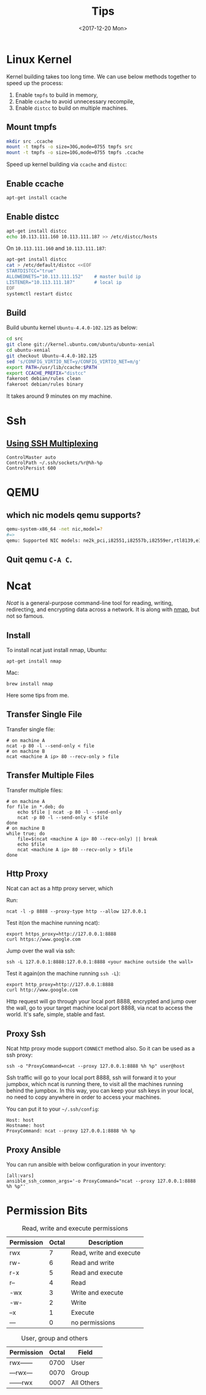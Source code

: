 #+title: Tips
#+date: <2017-12-20 Mon>
#+index: tips
#+LINK: ncat https://nmap.org/ncat/
#+LINK: ncat guide https://nmap.org/ncat/guide/index.html
#+LINK: nmap https://nmap.org/

* Linux Kernel

  Kernel building takes too long time. We can use below methods
  together to speed up the process:

  1. Enable =tmpfs= to build in memory,
  2. Enable =ccache= to avoid unnecessary recompile,
  3. Enable =distcc= to build on multiple machines.

** Mount tmpfs

   #+BEGIN_SRC sh
   mkdir src .ccache
   mount -t tmpfs -o size=30G,mode=0755 tmpfs src
   mount -t tmpfs -o size=10G,mode=0755 tmpfs .ccache
   #+END_SRC
  Speed up kernel building via =ccache= and =distcc=:

** Enable ccache
  #+BEGIN_SRC sh
    apt-get install ccache
  #+END_SRC

** Enable distcc
   #+BEGIN_SRC sh
   apt-get install distcc
   echo 10.113.111.160 10.113.111.187 >> /etc/distcc/hosts
   #+END_SRC

   On =10.113.111.160= and  =10.113.111.187=:

   #+BEGIN_SRC sh
     apt-get install distcc
     cat > /etc/default/distcc <<EOF
     STARTDISTCC="true"
     ALLOWEDNETS="10.113.111.152"    # master build ip
     LISTENER="10.113.111.187"       # local ip
     EOF
     systemctl restart distcc
   #+END_SRC
** Build

   Build ubuntu kernel =Ubuntu-4.4.0-102.125= as below:
   #+BEGIN_SRC sh
     cd src
     git clone git://kernel.ubuntu.com/ubuntu/ubuntu-xenial
     cd ubuntu-xenial
     git checkout Ubuntu-4.4.0-102.125
     sed 's/CONFIG_VIRTIO_NET=y/CONFIG_VIRTIO_NET=m/g'
     export PATH=/usr/lib/ccache:$PATH
     export CCACHE_PREFIX="distcc"
     fakeroot debian/rules clean
     fakeroot debian/rules binary
   #+END_SRC

   It takes around 9 minutes on my machine.


* Ssh

** [[https://blog.scottlowe.org/2015/12/11/using-ssh-multiplexing/][Using SSH Multiplexing]]

   #+BEGIN_EXAMPLE
     ControlMaster auto
     ControlPath ~/.ssh/sockets/%r@%h-%p
     ControlPersist 600
   #+END_EXAMPLE

* QEMU

** which nic models qemu supports?
   #+BEGIN_SRC sh
     qemu-system-x86_64 -net nic,model=?
     #=>
     qemu: Supported NIC models: ne2k_pci,i82551,i82557b,i82559er,rtl8139,e1000,pcnet,virtio
   #+END_SRC
** Quit qemu =C-A C=.

* Ncat
  [[ncat][Ncat]] is a general-purpose command-line tool for reading, writing,
  redirecting, and encrypting data across a network. It is along with
  [[nmap][nmap]], but not so famous.

** Install

 To install ncat just install nmap, Ubuntu:
 #+BEGIN_EXAMPLE
   apt-get install nmap
 #+END_EXAMPLE

 Mac:

 #+BEGIN_EXAMPLE
   brew install nmap
 #+END_EXAMPLE

 Here some tips from me.

** Transfer Single File

  Transfer single file:

  #+BEGIN_EXAMPLE
    # on machine A
    ncat -p 80 -l --send-only < file
    # on machine B
    ncat <machine A ip> 80 --recv-only > file
  #+END_EXAMPLE

** Transfer Multiple Files

   Transfer multiple files:

   #+BEGIN_EXAMPLE
     # on machine A
     for file in *.deb; do
         echo $file | ncat -p 80 -l --send-only
         ncat -p 80 -l --send-only < $file
     done
     # on machine B
     while true; do
         file=$(ncat <machine A ip> 80 --recv-only) || break
         echo $file
         ncat <machine A ip> 80 --recv-only > $file
     done
   #+END_EXAMPLE

** Http Proxy

   Ncat can act as a http proxy server, which

   Run:

  #+BEGIN_EXAMPLE
    ncat -l -p 8888 --proxy-type http --allow 127.0.0.1
  #+END_EXAMPLE

  Test it(on the machine running ncat):

  #+BEGIN_EXAMPLE
    export https_proxy=http://127.0.0.1:8888
    curl https://www.google.com
  #+END_EXAMPLE

  Jump over the wall via ssh:

  #+BEGIN_EXAMPLE
    ssh -L 127.0.0.1:8888:127.0.0.1:8888 <your machine outside the wall>
  #+END_EXAMPLE

  Test it again(on the machine running =ssh -L=):

  #+BEGIN_EXAMPLE
    export http_proxy=http://127.0.0.1:8888
    curl http://www.google.com
  #+END_EXAMPLE

  Http request will go through your local port 8888, encrypted and
  jump over the wall, go to your target machine local port 8888, via
  ncat to access the world. It's safe, simple, stable and fast.

** Proxy Ssh

  Ncat http proxy mode support =CONNECT= method also. So it can be
  used as a ssh proxy:

  #+BEGIN_EXAMPLE
    ssh -o "ProxyCommand=ncat --proxy 127.0.0.1:8888 %h %p" user@host
  #+END_EXAMPLE

  Ssh traffic will go to your local port 8888, ssh will forward it to
  your jumpbox, which ncat is running there, to visit all the machines
  running behind the jumpbox. In this way, you can keep your ssh keys
  in your local, no need to copy anywhere in order to access your
  machines.

  You can put it to your =~/.ssh/config=:

  #+BEGIN_EXAMPLE
    Host: host
    Hostname: host
    ProxyCommand: ncat --proxy 127.0.0.1:8888 %h %p
  #+END_EXAMPLE

** Proxy Ansible

  You can run ansible with below configuration in your inventory:

  #+BEGIN_EXAMPLE
    [all:vars]
    ansible_ssh_common_args='-o ProxyCommand="ncat --proxy 127.0.0.1:8888 %h %p"'
  #+END_EXAMPLE

* Permission Bits

  #+CAPTION: Read, write and execute permissions
  | Permission | Octal | Description             |
  |------------+-------+-------------------------|
  | rwx        |     7 | Read, write and execute |
  | rw-        |     6 | Read and write          |
  | r-x        |     5 | Read and execute        |
  | r--        |     4 | Read                    |
  | -wx        |     3 | Write and execute       |
  | -w-        |     2 | Write                   |
  | --x        |     1 | Execute                 |
  | ---        |     0 | no permissions          |


  #+Caption: User, group and others
  | Permission | Octal | Field      |
  |------------+-------+------------|
  | rwx------  |  0700 | User       |
  | ---rwx---  |  0070 | Group      |
  | ------rwx  |  0007 | All Others |
